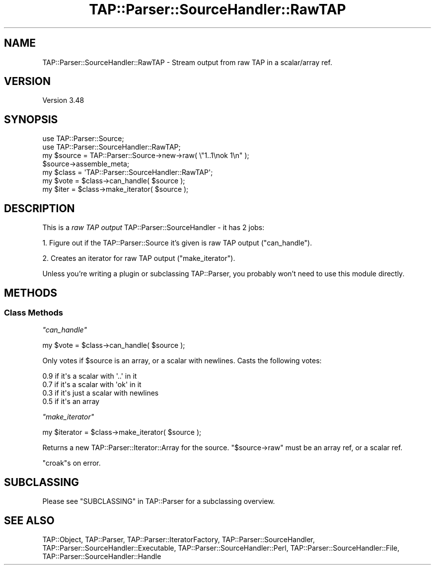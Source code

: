 .\" -*- mode: troff; coding: utf-8 -*-
.\" Automatically generated by Pod::Man 5.01 (Pod::Simple 3.43)
.\"
.\" Standard preamble:
.\" ========================================================================
.de Sp \" Vertical space (when we can't use .PP)
.if t .sp .5v
.if n .sp
..
.de Vb \" Begin verbatim text
.ft CW
.nf
.ne \\$1
..
.de Ve \" End verbatim text
.ft R
.fi
..
.\" \*(C` and \*(C' are quotes in nroff, nothing in troff, for use with C<>.
.ie n \{\
.    ds C` ""
.    ds C' ""
'br\}
.el\{\
.    ds C`
.    ds C'
'br\}
.\"
.\" Escape single quotes in literal strings from groff's Unicode transform.
.ie \n(.g .ds Aq \(aq
.el       .ds Aq '
.\"
.\" If the F register is >0, we'll generate index entries on stderr for
.\" titles (.TH), headers (.SH), subsections (.SS), items (.Ip), and index
.\" entries marked with X<> in POD.  Of course, you'll have to process the
.\" output yourself in some meaningful fashion.
.\"
.\" Avoid warning from groff about undefined register 'F'.
.de IX
..
.nr rF 0
.if \n(.g .if rF .nr rF 1
.if (\n(rF:(\n(.g==0)) \{\
.    if \nF \{\
.        de IX
.        tm Index:\\$1\t\\n%\t"\\$2"
..
.        if !\nF==2 \{\
.            nr % 0
.            nr F 2
.        \}
.    \}
.\}
.rr rF
.\" ========================================================================
.\"
.IX Title "TAP::Parser::SourceHandler::RawTAP 3"
.TH TAP::Parser::SourceHandler::RawTAP 3 2023-10-02 "perl v5.38.0" "User Contributed Perl Documentation"
.\" For nroff, turn off justification.  Always turn off hyphenation; it makes
.\" way too many mistakes in technical documents.
.if n .ad l
.nh
.SH NAME
TAP::Parser::SourceHandler::RawTAP \- Stream output from raw TAP in a scalar/array ref.
.SH VERSION
.IX Header "VERSION"
Version 3.48
.SH SYNOPSIS
.IX Header "SYNOPSIS"
.Vb 2
\&  use TAP::Parser::Source;
\&  use TAP::Parser::SourceHandler::RawTAP;
\&
\&  my $source = TAP::Parser::Source\->new\->raw( \e"1..1\enok 1\en" );
\&  $source\->assemble_meta;
\&
\&  my $class = \*(AqTAP::Parser::SourceHandler::RawTAP\*(Aq;
\&  my $vote  = $class\->can_handle( $source );
\&  my $iter  = $class\->make_iterator( $source );
.Ve
.SH DESCRIPTION
.IX Header "DESCRIPTION"
This is a \fIraw TAP output\fR TAP::Parser::SourceHandler \- it has 2 jobs:
.PP
1. Figure out if the TAP::Parser::Source it's given is raw TAP output
("can_handle").
.PP
2. Creates an iterator for raw TAP output ("make_iterator").
.PP
Unless you're writing a plugin or subclassing TAP::Parser, you probably
won't need to use this module directly.
.SH METHODS
.IX Header "METHODS"
.SS "Class Methods"
.IX Subsection "Class Methods"
\fR\f(CI\*(C`can_handle\*(C'\fR\fI\fR
.IX Subsection "can_handle"
.PP
.Vb 1
\&  my $vote = $class\->can_handle( $source );
.Ve
.PP
Only votes if \f(CW$source\fR is an array, or a scalar with newlines.  Casts the
following votes:
.PP
.Vb 4
\&  0.9  if it\*(Aqs a scalar with \*(Aq..\*(Aq in it
\&  0.7  if it\*(Aqs a scalar with \*(Aqok\*(Aq in it
\&  0.3  if it\*(Aqs just a scalar with newlines
\&  0.5  if it\*(Aqs an array
.Ve
.PP
\fR\f(CI\*(C`make_iterator\*(C'\fR\fI\fR
.IX Subsection "make_iterator"
.PP
.Vb 1
\&  my $iterator = $class\->make_iterator( $source );
.Ve
.PP
Returns a new TAP::Parser::Iterator::Array for the source.
\&\f(CW\*(C`$source\->raw\*(C'\fR must be an array ref, or a scalar ref.
.PP
\&\f(CW\*(C`croak\*(C'\fRs on error.
.SH SUBCLASSING
.IX Header "SUBCLASSING"
Please see "SUBCLASSING" in TAP::Parser for a subclassing overview.
.SH "SEE ALSO"
.IX Header "SEE ALSO"
TAP::Object,
TAP::Parser,
TAP::Parser::IteratorFactory,
TAP::Parser::SourceHandler,
TAP::Parser::SourceHandler::Executable,
TAP::Parser::SourceHandler::Perl,
TAP::Parser::SourceHandler::File,
TAP::Parser::SourceHandler::Handle
